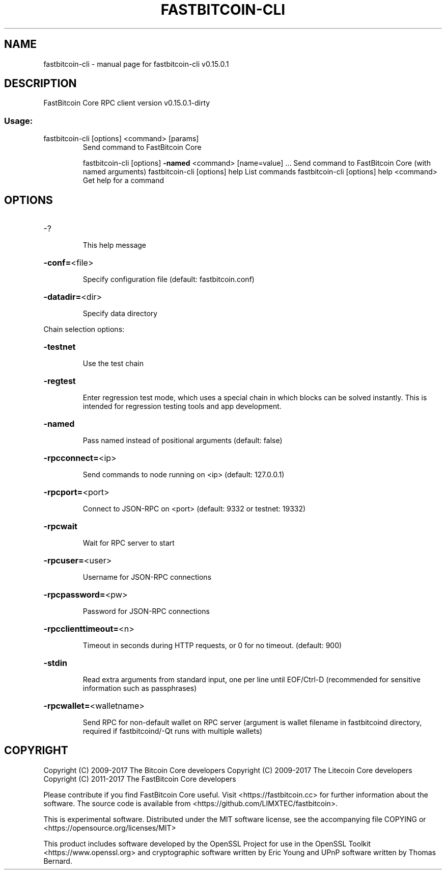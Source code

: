 .\" DO NOT MODIFY THIS FILE!  It was generated by help2man 1.47.3.
.TH FASTBITCOIN-CLI "1" "September 2017" "fastbitcoin-cli v0.15.0.1" "User Commands"
.SH NAME
fastbitcoin-cli \- manual page for fastbitcoin-cli v0.15.0.1
.SH DESCRIPTION
FastBitcoin Core RPC client version v0.15.0.1\-dirty
.SS "Usage:"
.TP
fastbitcoin\-cli [options] <command> [params]
Send command to FastBitcoin Core
.IP
fastbitcoin\-cli [options] \fB\-named\fR <command> [name=value] ... Send command to FastBitcoin Core (with named arguments)
fastbitcoin\-cli [options] help                List commands
fastbitcoin\-cli [options] help <command>      Get help for a command
.SH OPTIONS
.HP
\-?
.IP
This help message
.HP
\fB\-conf=\fR<file>
.IP
Specify configuration file (default: fastbitcoin.conf)
.HP
\fB\-datadir=\fR<dir>
.IP
Specify data directory
.PP
Chain selection options:
.HP
\fB\-testnet\fR
.IP
Use the test chain
.HP
\fB\-regtest\fR
.IP
Enter regression test mode, which uses a special chain in which blocks
can be solved instantly. This is intended for regression testing
tools and app development.
.HP
\fB\-named\fR
.IP
Pass named instead of positional arguments (default: false)
.HP
\fB\-rpcconnect=\fR<ip>
.IP
Send commands to node running on <ip> (default: 127.0.0.1)
.HP
\fB\-rpcport=\fR<port>
.IP
Connect to JSON\-RPC on <port> (default: 9332 or testnet: 19332)
.HP
\fB\-rpcwait\fR
.IP
Wait for RPC server to start
.HP
\fB\-rpcuser=\fR<user>
.IP
Username for JSON\-RPC connections
.HP
\fB\-rpcpassword=\fR<pw>
.IP
Password for JSON\-RPC connections
.HP
\fB\-rpcclienttimeout=\fR<n>
.IP
Timeout in seconds during HTTP requests, or 0 for no timeout. (default:
900)
.HP
\fB\-stdin\fR
.IP
Read extra arguments from standard input, one per line until EOF/Ctrl\-D
(recommended for sensitive information such as passphrases)
.HP
\fB\-rpcwallet=\fR<walletname>
.IP
Send RPC for non\-default wallet on RPC server (argument is wallet
filename in fastbitcoind directory, required if fastbitcoind/\-Qt runs
with multiple wallets)
.SH COPYRIGHT
Copyright (C) 2009-2017 The Bitcoin Core developers
Copyright (C) 2009-2017 The Litecoin Core developers
Copyright (C) 2011-2017 The FastBitcoin Core developers

Please contribute if you find FastBitcoin Core useful. Visit
<https://fastbitcoin.cc> for further information about the software.
The source code is available from <https://github.com/LIMXTEC/fastbitcoin>.

This is experimental software.
Distributed under the MIT software license, see the accompanying file COPYING
or <https://opensource.org/licenses/MIT>

This product includes software developed by the OpenSSL Project for use in the
OpenSSL Toolkit <https://www.openssl.org> and cryptographic software written by
Eric Young and UPnP software written by Thomas Bernard.
